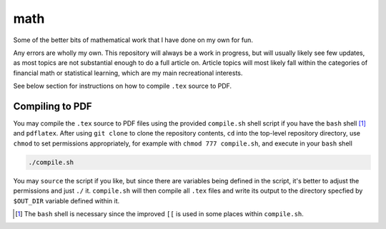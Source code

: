 .. README.rst for my "math" repo

math
====

.. image:: ./banner.png
   :alt: ./banner.png

   Note:

   I might be updating the banner soon. Keep an eye out :)

Some of the better bits of mathematical work that I have done on my own for fun.

Any errors are wholly my own. This repository will always be a work in progress,
but will usually likely see few updates, as most topics are not substantial
enough to do a full article on. Article topics will most likely fall within the
categories of financial math or statistical learning, which are my main
recreational interests.

See below section for instructions on how to compile ``.tex`` source to PDF.

Compiling to PDF
----------------

You may compile the ``.tex`` source to PDF files using the provided
``compile.sh`` shell script if you have the ``bash`` shell [#]_ and
``pdflatex``. After using ``git clone`` to clone the repository contents, ``cd``
into the top-level repository directory, use ``chmod`` to set permissions
appropriately, for example with ``chmod 777 compile.sh``, and execute in your
``bash`` shell

.. code:: bash

   ./compile.sh

You may ``source`` the script if you like, but since there are variables being
defined in the script, it's better to adjust the permissions and just ``./`` it.
``compile.sh`` will then compile all ``.tex`` files and write its output to the
directory specfied by ``$OUT_DIR`` variable defined within it.

.. [#] The ``bash`` shell is necessary since the improved ``[[`` is used in some
   places within ``compile.sh``.